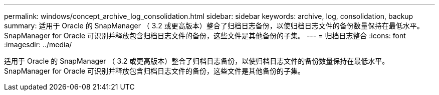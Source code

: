 ---
permalink: windows/concept_archive_log_consolidation.html 
sidebar: sidebar 
keywords: archive, log, consolidation, backup 
summary: 适用于 Oracle 的 SnapManager （ 3.2 或更高版本）整合了归档日志备份，以使归档日志文件的备份数量保持在最低水平。SnapManager for Oracle 可识别并释放包含归档日志文件的备份，这些文件是其他备份的子集。 
---
= 归档日志整合
:icons: font
:imagesdir: ../media/


[role="lead"]
适用于 Oracle 的 SnapManager （ 3.2 或更高版本）整合了归档日志备份，以使归档日志文件的备份数量保持在最低水平。SnapManager for Oracle 可识别并释放包含归档日志文件的备份，这些文件是其他备份的子集。
